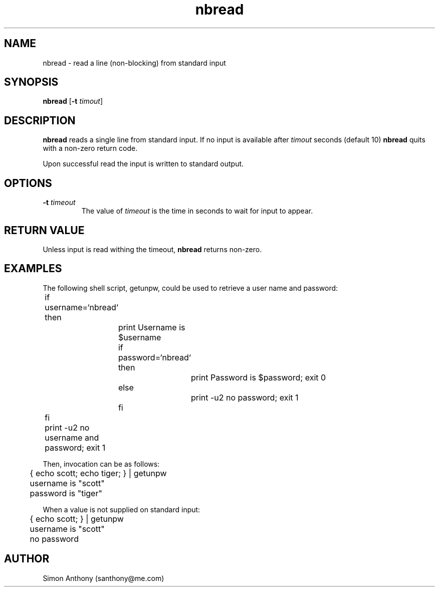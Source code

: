 .\" $Header$
.\" vim:ts=4:sw=4:syntax=nroff
.fp 1 R
.fp 2 I
.fp 3 B
.fp 4 BI
.fp 5 R
.fp 6 I
.fp 7 B
.nr X
.TH nbread 1 "05 Jun 2001" ""
.SH NAME
nbread \- read a line (non-blocking) from standard input
.SH SYNOPSIS
\f3nbread\f1
[\f3-t \f2timout\f1]
.SH DESCRIPTION
.IX "nbread"
.P
\f3nbread\f1 reads a single line from standard input.  If no input is
available after \f2timout\f1 seconds (default 10) \f3nbread\f1 quits with
a non-zero return code.
.P
Upon successful read the input is written to standard output.
.SH OPTIONS
.TP
\f3\-t \f2timeout\f1
The value of \f2timeout\f1 is the time in seconds to wait for input to appear.
.SH RETURN VALUE
Unless input is read withing the timeout, \f3nbread\f1 returns non-zero.
.SH EXAMPLES
.P
The following shell script, \f5getunpw\f1, could be used to retrieve a user name and password:
.nf
.sp
.ft 5
	if username=`nbread`
	then
		print Username is $username
		if password=`nbread`
		then
			print Password is $password; exit 0
		else
			print -u2 no password; exit 1
		fi
	fi

	print -u2 no username and password; exit 1
.ft 1
.sp
.fi
.P
Then, invocation can be as follows:
.nf
.sp
.ft 5
	{ echo scott; echo tiger; } | getunpw
	username is "scott"
	password is "tiger"
.ft 1
.sp
.fi
.P
When a value is not supplied on standard input:
.nf
.sp
.ft 5
	{ echo scott; } | getunpw
	username is "scott"
	no password
.sp
.ft 1
.fi
.SH AUTHOR
Simon Anthony (santhony@me.com)
